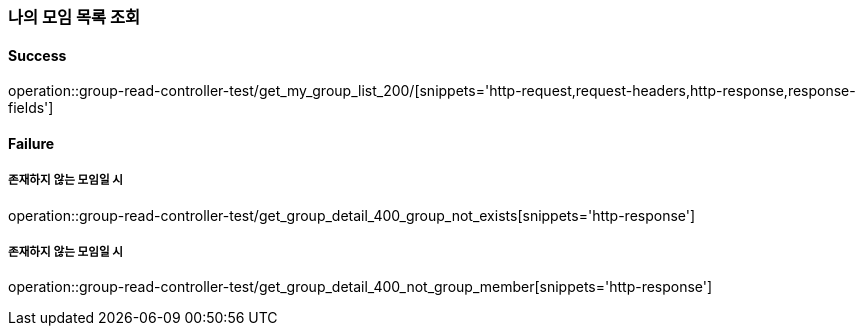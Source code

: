 === 나의 모임 목록 조회

==== Success

operation::group-read-controller-test/get_my_group_list_200/[snippets='http-request,request-headers,http-response,response-fields']

==== Failure

===== 존재하지 않는 모임일 시

operation::group-read-controller-test/get_group_detail_400_group_not_exists[snippets='http-response']

===== 존재하지 않는 모임일 시

operation::group-read-controller-test/get_group_detail_400_not_group_member[snippets='http-response']
